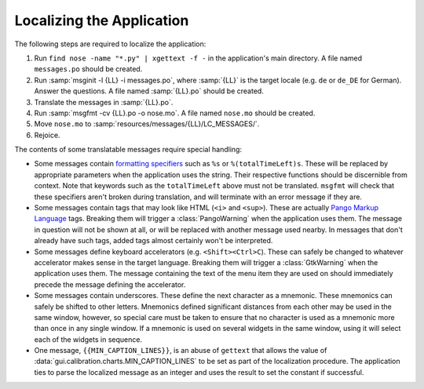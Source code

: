 Localizing the Application
==========================

The following steps are required to localize the application:

#) Run ``find nose -name "*.py" | xgettext -f -`` in the application's main
   directory. A file named ``messages.po`` should be created.

#) Run :samp:`msginit -l {LL} -i messages.po`, where :samp:`{LL}` is the target
   locale (e.g. ``de`` or ``de_DE`` for German). Answer the questions. A file
   named :samp:`{LL}.po` should be created.

#) Translate the messages in :samp:`{LL}.po`.

#) Run :samp:`msgfmt -cv {LL}.po -o nose.mo`. A file named ``nose.mo`` should
   be created.

#) Move ``nose.mo`` to :samp:`resources/messages/{LL}/LC_MESSAGES/`.

#) Rejoice.


The contents of some translatable messages require special handling:

* Some messages contain `formatting specifiers <http://docs.python.org/
  library/stdtypes.html#string-formatting-operations>`_ such as ``%s`` or
  ``%(totalTimeLeft)s``. These will be replaced by appropriate parameters
  when the application uses the string. Their respective functions should be
  discernible from context. Note that keywords such as the ``totalTimeLeft``
  above must not be translated. ``msgfmt`` will check that these specifiers
  aren't broken during translation, and will terminate with an error message
  if they are.

* Some messages contain tags that may look like HTML (``<i>`` and ``<sup>``).
  These are actually `Pango Markup Language <http://www.pygtk.org/docs/pygtk/
  pango-markup-language.html>`_ tags. Breaking them will trigger a
  :class:`PangoWarning` when the application uses them. The message in question
  will not be shown at all, or will be replaced with another message used
  nearby. In messages that don't already have such tags, added tags almost
  certainly won't be interpreted.

* Some messages define keyboard accelerators (e.g. ``<Shift><Ctrl>C``). These
  can safely be changed to whatever accelerator makes sense in the target
  language. Breaking them will trigger a :class:`GtkWarning` when the
  application uses them. The message containing the text of the menu item they
  are used on should immediately precede the message defining the accelerator.

* Some messages contain underscores. These define the next character as a
  mnemonic. These mnemonics can safely be shifted to other letters. Mnemonics
  defined significant distances from each other may be used in the same window,
  however, so special care must be taken to ensure that no character is used
  as a mnemonic more than once in any single window. If a mnemonic is used
  on several widgets in the same window, using it will select each of the
  widgets in sequence.

* One message, ``{{MIN_CAPTION_LINES}}``, is an abuse of ``gettext`` that
  allows the value of :data:`gui.calibration.charts.MIN_CAPTION_LINES` to be
  set as part of the localization procedure. The application ties to parse the
  localized message as an integer and uses the result to set the constant if
  successful.

